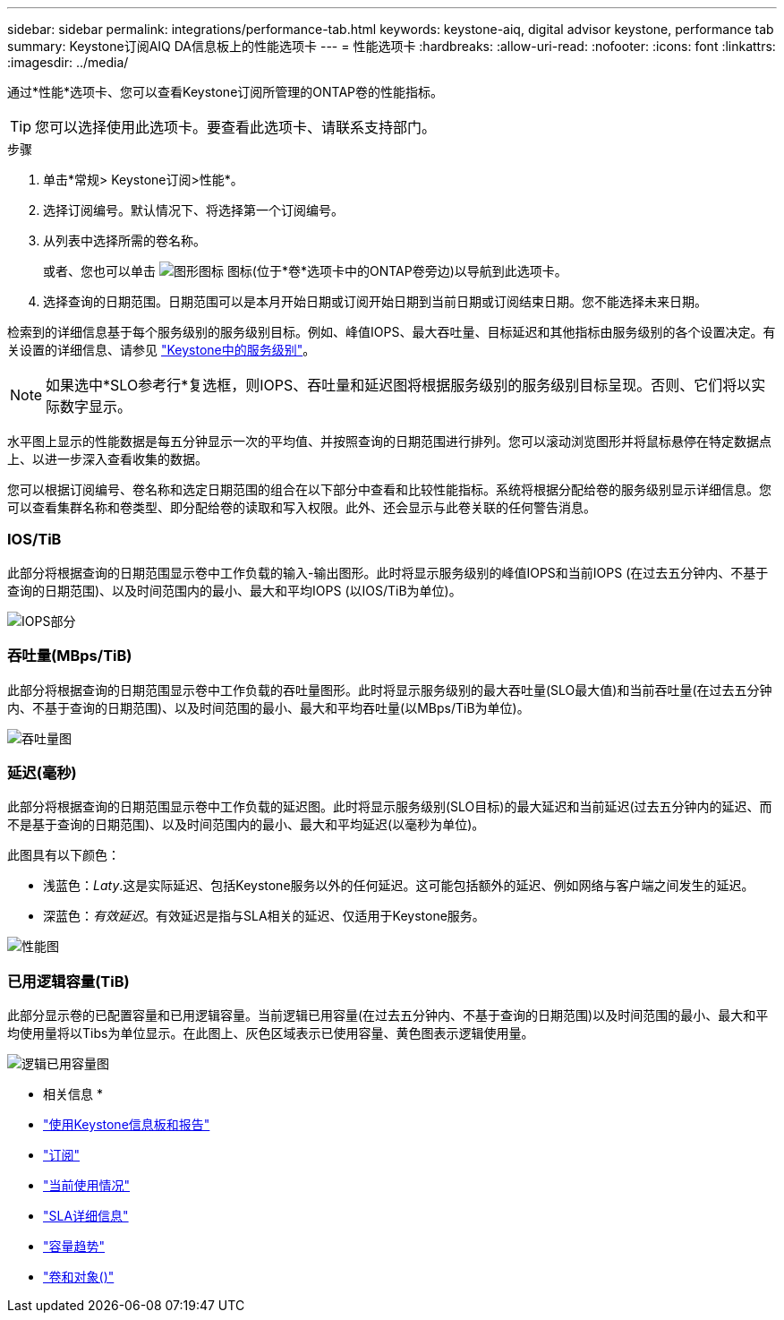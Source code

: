 ---
sidebar: sidebar 
permalink: integrations/performance-tab.html 
keywords: keystone-aiq, digital advisor keystone, performance tab 
summary: Keystone订阅AIQ DA信息板上的性能选项卡 
---
= 性能选项卡
:hardbreaks:
:allow-uri-read: 
:nofooter: 
:icons: font
:linkattrs: 
:imagesdir: ../media/


[role="lead"]
通过*性能*选项卡、您可以查看Keystone订阅所管理的ONTAP卷的性能指标。


TIP: 您可以选择使用此选项卡。要查看此选项卡、请联系支持部门。

.步骤
. 单击*常规> Keystone订阅>性能*。
. 选择订阅编号。默认情况下、将选择第一个订阅编号。
. 从列表中选择所需的卷名称。
+
或者、您也可以单击 image:aiq-ks-time-icon.png["图形图标"] 图标(位于*卷*选项卡中的ONTAP卷旁边)以导航到此选项卡。

. 选择查询的日期范围。日期范围可以是本月开始日期或订阅开始日期到当前日期或订阅结束日期。您不能选择未来日期。


检索到的详细信息基于每个服务级别的服务级别目标。例如、峰值IOPS、最大吞吐量、目标延迟和其他指标由服务级别的各个设置决定。有关设置的详细信息、请参见 link:../concepts/service-levels.html["Keystone中的服务级别"]。


NOTE: 如果选中*SLO参考行*复选框，则IOPS、吞吐量和延迟图将根据服务级别的服务级别目标呈现。否则、它们将以实际数字显示。

水平图上显示的性能数据是每五分钟显示一次的平均值、并按照查询的日期范围进行排列。您可以滚动浏览图形并将鼠标悬停在特定数据点上、以进一步深入查看收集的数据。

您可以根据订阅编号、卷名称和选定日期范围的组合在以下部分中查看和比较性能指标。系统将根据分配给卷的服务级别显示详细信息。您可以查看集群名称和卷类型、即分配给卷的读取和写入权限。此外、还会显示与此卷关联的任何警告消息。



=== IOS/TiB

此部分将根据查询的日期范围显示卷中工作负载的输入-输出图形。此时将显示服务级别的峰值IOPS和当前IOPS (在过去五分钟内、不基于查询的日期范围)、以及时间范围内的最小、最大和平均IOPS (以IOS/TiB为单位)。

image:perf-iops.png["IOPS部分"]



=== 吞吐量(MBps/TiB)

此部分将根据查询的日期范围显示卷中工作负载的吞吐量图形。此时将显示服务级别的最大吞吐量(SLO最大值)和当前吞吐量(在过去五分钟内、不基于查询的日期范围)、以及时间范围的最小、最大和平均吞吐量(以MBps/TiB为单位)。

image:perf-thr.png["吞吐量图"]



=== 延迟(毫秒)

此部分将根据查询的日期范围显示卷中工作负载的延迟图。此时将显示服务级别(SLO目标)的最大延迟和当前延迟(过去五分钟内的延迟、而不是基于查询的日期范围)、以及时间范围内的最小、最大和平均延迟(以毫秒为单位)。

此图具有以下颜色：

* 浅蓝色：_Laty_.这是实际延迟、包括Keystone服务以外的任何延迟。这可能包括额外的延迟、例如网络与客户端之间发生的延迟。
* 深蓝色：_有效延迟_。有效延迟是指与SLA相关的延迟、仅适用于Keystone服务。


image:perf-lat.png["性能图"]



=== 已用逻辑容量(TiB)

此部分显示卷的已配置容量和已用逻辑容量。当前逻辑已用容量(在过去五分钟内、不基于查询的日期范围)以及时间范围的最小、最大和平均使用量将以Tibs为单位显示。在此图上、灰色区域表示已使用容量、黄色图表示逻辑使用量。

image:perf-log-usd.png["逻辑已用容量图"]

* 相关信息 *

* link:../integrations/aiq-keystone-details.html["使用Keystone信息板和报告"]
* link:../integrations/subscriptions-tab.html["订阅"]
* link:../integrations/current-usage-tab.html["当前使用情况"]
* link:../integrations/sla-details-tab.html["SLA详细信息"]
* link:../integrations/capacity-trend-tab.html["容量趋势"]
* link:../integrations/volumes-objects-tab.html["卷和对象()"]

